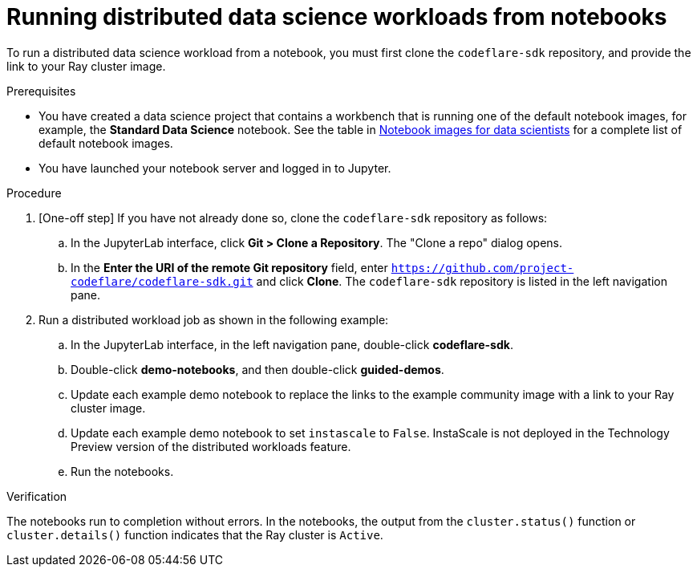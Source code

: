:_module-type: PROCEDURE

[id="running-distributed-data-science-workloads-from-notebooks_{context}"]
= Running distributed data science workloads from notebooks

[role='_abstract']
To run a distributed data science workload from a notebook, you must first clone the `codeflare-sdk` repository, and provide the link to your Ray cluster image.

.Prerequisites
* You have created a data science project that contains a workbench that is running one of the default notebook images, for example, the *Standard Data Science* notebook.
See the table in link:{rhodsdocshome}{default-format-url}/working_on_data_science_projects/creating-and-importing-notebooks_notebooks#notebook-images-for-data-scientists[Notebook images for data scientists] for a complete list of default notebook images.
* You have launched your notebook server and logged in to Jupyter.

.Procedure
. [One-off step] If you have not already done so, clone the `codeflare-sdk` repository as follows:
.. In the JupyterLab interface, click *Git > Clone a Repository*.
The "Clone a repo" dialog opens.
.. In the *Enter the URI of the remote Git repository* field, enter `https://github.com/project-codeflare/codeflare-sdk.git` and click *Clone*.
The `codeflare-sdk` repository is listed in the left navigation pane.
. Run a distributed workload job as shown in the following example:
.. In the JupyterLab interface, in the left navigation pane, double-click *codeflare-sdk*.
.. Double-click *demo-notebooks*, and then double-click *guided-demos*.
.. Update each example demo notebook to replace the links to the example community image with a link to your Ray cluster image.
.. Update each example demo notebook to set `instascale` to `False`.
InstaScale is not deployed in the Technology Preview version of the distributed workloads feature.
.. Run the notebooks.


.Verification
The notebooks run to completion without errors. In the notebooks, the output from the `cluster.status()` function or `cluster.details()` function indicates that the Ray cluster is `Active`.

////
[role='_additional-resources']
.Additional resources
<Do we want to link to additional resources?>


* link:https://url[link text]
////
